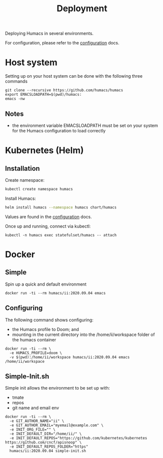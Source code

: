 # -*- ii: humacs; -*-
#+TITLE: Deployment

Deploying Humacs in several environments.

For configuration, please refer to the [[./CONFIGURATION.org][configuration]] docs.

* Host system

Setting up on your host system can be done with the following three commands

#+begin_src shell
git clone --recursive https://github.com/humacs/humacs
export EMACSLOADPATH=$(pwd)/humacs:
emacs -nw
#+end_src

** Notes
- the environment variable EMACSLOADPATH must be set on your system for the Humacs configuration to load correctly

* Kubernetes (Helm)

** Installation

Create namespace:
#+name: Create namespace
#+begin_src sh
  kubectl create namespace humacs
#+end_src

Install Humacs:
#+name: Install Humacs
#+begin_src sh
  helm install humacs --namespace humacs chart/humacs
#+end_src

Values are found in the [[./CONFIGURATION.org][configuration]] docs.

Once up and running, connect via kubectl:
#+begin_src shell
  kubectl -n humacs exec statefulset/humacs -- attach
#+end_src

* Docker

** Simple

Spin up a quick and default environment

#+begin_src shell
docker run -ti --rm humacs/ii:2020.09.04 emacs
#+end_src

** Configuring

The following command shows configuring:
- the Humacs profile to Doom; and
- mounting in the current directory into the /home/ii/workspace folder of the humacs container

#+begin_src shell
docker run -ti --rm \
  -e HUMACS_PROFILE=doom \
  -v $(pwd):/home/ii/workspace humacs/ii:2020.09.04 emacs /home/ii/workspace
#+end_src

** Simple-Init.sh

Simple init allows the environment to be set up with:
- tmate
- repos
- git name and email env

#+begin_src shell
  docker run -ti --rm \
    -e GIT_AUTHOR_NAME="ii" \
    -e GIT_AUTHOR_EMAIL="myemail@example.com" \
    -e INIT_ORG_FILE="" \
    -e INIT_DEFAULT_DIR="/home/ii/" \
    -e INIT_DEFAULT_REPOS="https://github.com/kubernetes/kubernetes https://github.com/cncf/apisnoop" \
    -e INIT_DEFAULT_REPOS_FOLDER="https"
    humacs/ii:2020.09.04 simple-init.sh
#+end_src
